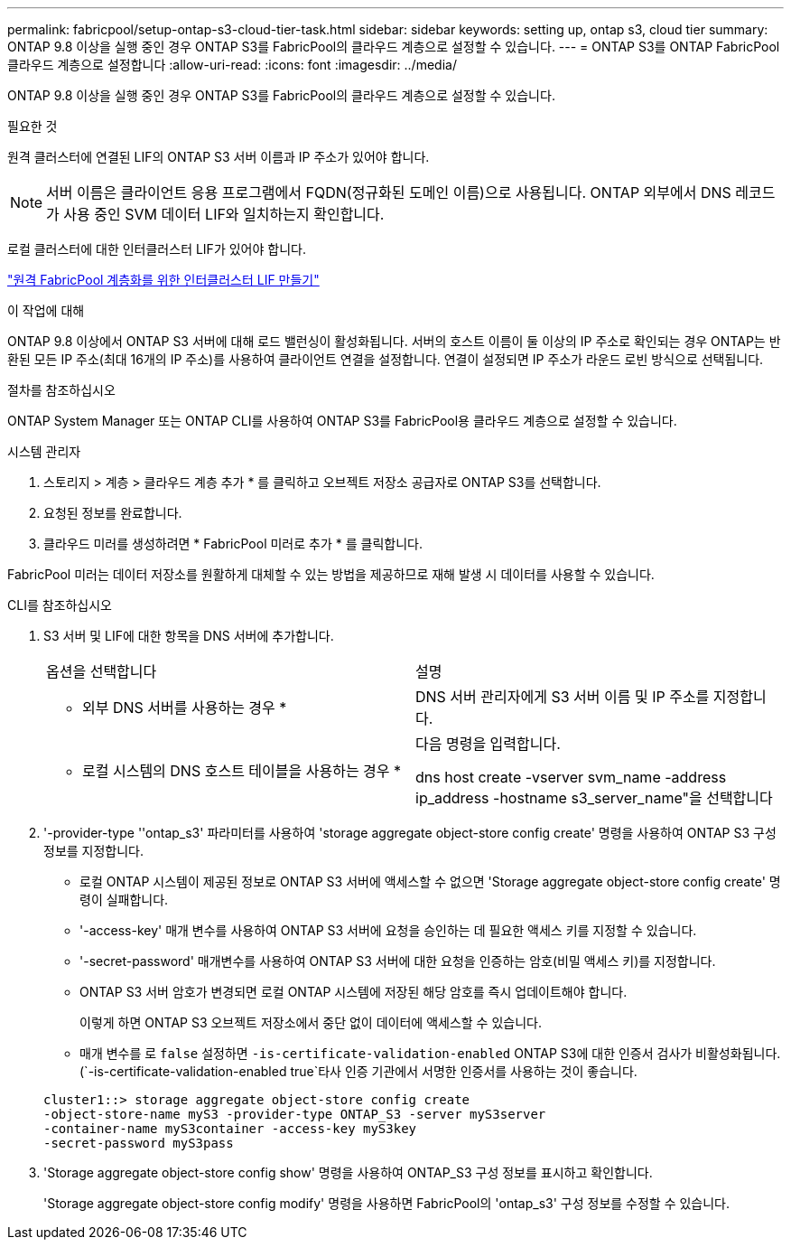 ---
permalink: fabricpool/setup-ontap-s3-cloud-tier-task.html 
sidebar: sidebar 
keywords: setting up, ontap s3, cloud tier 
summary: ONTAP 9.8 이상을 실행 중인 경우 ONTAP S3를 FabricPool의 클라우드 계층으로 설정할 수 있습니다. 
---
= ONTAP S3를 ONTAP FabricPool 클라우드 계층으로 설정합니다
:allow-uri-read: 
:icons: font
:imagesdir: ../media/


[role="lead"]
ONTAP 9.8 이상을 실행 중인 경우 ONTAP S3를 FabricPool의 클라우드 계층으로 설정할 수 있습니다.

.필요한 것
원격 클러스터에 연결된 LIF의 ONTAP S3 서버 이름과 IP 주소가 있어야 합니다.

[NOTE]
====
서버 이름은 클라이언트 응용 프로그램에서 FQDN(정규화된 도메인 이름)으로 사용됩니다. ONTAP 외부에서 DNS 레코드가 사용 중인 SVM 데이터 LIF와 일치하는지 확인합니다.

====
로컬 클러스터에 대한 인터클러스터 LIF가 있어야 합니다.

link:../s3-config/create-intercluster-lifs-remote-fabricpool-tiering-task.html["원격 FabricPool 계층화를 위한 인터클러스터 LIF 만들기"]

.이 작업에 대해
ONTAP 9.8 이상에서 ONTAP S3 서버에 대해 로드 밸런싱이 활성화됩니다. 서버의 호스트 이름이 둘 이상의 IP 주소로 확인되는 경우 ONTAP는 반환된 모든 IP 주소(최대 16개의 IP 주소)를 사용하여 클라이언트 연결을 설정합니다. 연결이 설정되면 IP 주소가 라운드 로빈 방식으로 선택됩니다.

.절차를 참조하십시오
ONTAP System Manager 또는 ONTAP CLI를 사용하여 ONTAP S3를 FabricPool용 클라우드 계층으로 설정할 수 있습니다.

[role="tabbed-block"]
====
.시스템 관리자
--
. 스토리지 > 계층 > 클라우드 계층 추가 * 를 클릭하고 오브젝트 저장소 공급자로 ONTAP S3를 선택합니다.
. 요청된 정보를 완료합니다.
. 클라우드 미러를 생성하려면 * FabricPool 미러로 추가 * 를 클릭합니다.


FabricPool 미러는 데이터 저장소를 원활하게 대체할 수 있는 방법을 제공하므로 재해 발생 시 데이터를 사용할 수 있습니다.

--
.CLI를 참조하십시오
--
. S3 서버 및 LIF에 대한 항목을 DNS 서버에 추가합니다.
+
|===


| 옵션을 선택합니다 | 설명 


 a| 
* 외부 DNS 서버를 사용하는 경우 *
 a| 
DNS 서버 관리자에게 S3 서버 이름 및 IP 주소를 지정합니다.



 a| 
* 로컬 시스템의 DNS 호스트 테이블을 사용하는 경우 *
 a| 
다음 명령을 입력합니다.

dns host create -vserver svm_name -address ip_address -hostname s3_server_name"을 선택합니다

|===
. '-provider-type ''ontap_s3' 파라미터를 사용하여 'storage aggregate object-store config create' 명령을 사용하여 ONTAP S3 구성 정보를 지정합니다.
+
** 로컬 ONTAP 시스템이 제공된 정보로 ONTAP S3 서버에 액세스할 수 없으면 'Storage aggregate object-store config create' 명령이 실패합니다.
** '-access-key' 매개 변수를 사용하여 ONTAP S3 서버에 요청을 승인하는 데 필요한 액세스 키를 지정할 수 있습니다.
** '-secret-password' 매개변수를 사용하여 ONTAP S3 서버에 대한 요청을 인증하는 암호(비밀 액세스 키)를 지정합니다.
** ONTAP S3 서버 암호가 변경되면 로컬 ONTAP 시스템에 저장된 해당 암호를 즉시 업데이트해야 합니다.
+
이렇게 하면 ONTAP S3 오브젝트 저장소에서 중단 없이 데이터에 액세스할 수 있습니다.

** 매개 변수를 로 `false` 설정하면 `-is-certificate-validation-enabled` ONTAP S3에 대한 인증서 검사가 비활성화됩니다. (`-is-certificate-validation-enabled true`타사 인증 기관에서 서명한 인증서를 사용하는 것이 좋습니다.


+
[listing]
----
cluster1::> storage aggregate object-store config create
-object-store-name myS3 -provider-type ONTAP_S3 -server myS3server
-container-name myS3container -access-key myS3key
-secret-password myS3pass
----
. 'Storage aggregate object-store config show' 명령을 사용하여 ONTAP_S3 구성 정보를 표시하고 확인합니다.
+
'Storage aggregate object-store config modify' 명령을 사용하면 FabricPool의 'ontap_s3' 구성 정보를 수정할 수 있습니다.



--
====